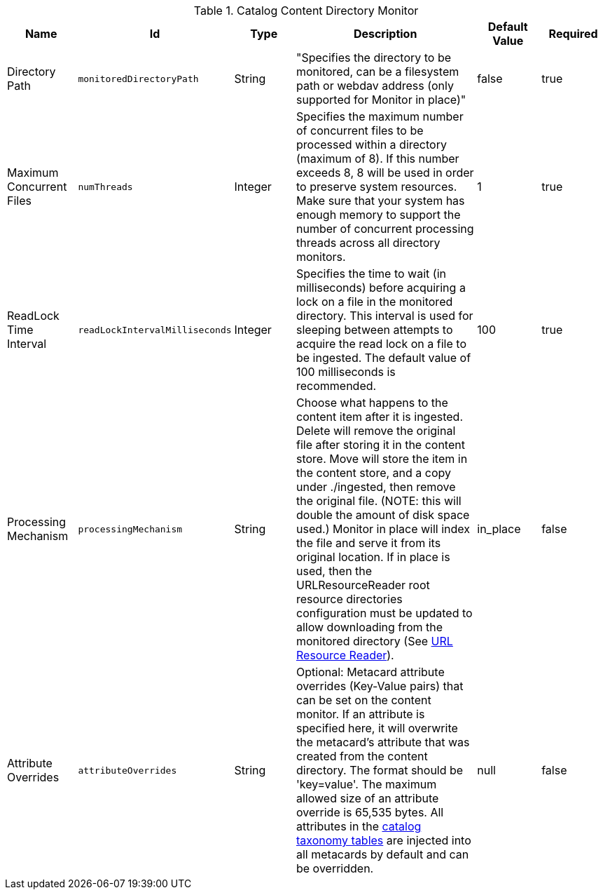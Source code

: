 :title: Content Directory Monitor
:id: org.codice.ddf.catalog.content.monitor.ContentDirectoryMonitor
:type: table
:status: published
:application: ${ddf-catalog}
:summary: Content Directory Monitor configurations.

.[[_org.codice.ddf.catalog.content.monitor.ContentDirectoryMonitor]]Catalog Content Directory Monitor
[cols="1,1m,1,3,1,1" options="header"]
|===

|Name
|Id
|Type
|Description
|Default Value
|Required

|Directory Path
|monitoredDirectoryPath
|String
|"Specifies the directory to be monitored, can be a filesystem path or webdav address (only supported for Monitor in place)"
|false
|true

|Maximum Concurrent Files
|numThreads
|Integer
|Specifies the maximum number of concurrent files to be processed within a directory (maximum of 8).  If this number exceeds 8, 8 will be used in order to preserve system resources. Make sure that your system has enough memory to support the number of concurrent processing threads across all directory monitors.
|1
|true

|ReadLock Time Interval
|readLockIntervalMilliseconds
|Integer
|Specifies the time to wait (in milliseconds) before acquiring a lock on a file in the monitored directory. This interval is used for sleeping between attempts to acquire the read lock on a file to be ingested. The default value of 100 milliseconds is recommended.
|100
|true

|Processing Mechanism
|processingMechanism
|String
|Choose what happens to the content item after it is ingested. Delete will remove the original file after storing it in the content store. Move will store the item in the content store, and a copy under ./ingested, then remove the original file. (NOTE: this will double the amount of disk space used.) Monitor in place will index the file and serve it from its original location. If in place is used, then the URLResourceReader root resource directories configuration must be updated to allow downloading from the monitored directory (See <<{developing-prefix}url_resource_reader, URL Resource Reader>>).
|in_place
|false

|Attribute Overrides
|attributeOverrides
|String
|Optional: Metacard attribute overrides (Key-Value pairs) that can be set on the content monitor. If an attribute is specified here, it will overwrite the metacard's attribute that was created from the content directory. The format should be 'key=value'. The maximum allowed size of an attribute override is 65,535 bytes. All attributes in the <<{metadata-prefix}catalog_taxonomy_definitions, catalog taxonomy tables>> are injected into all metacards by default and can be overridden.
|null
|false

|===


